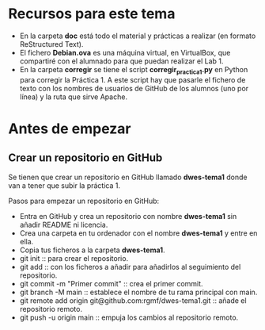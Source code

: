 * Recursos para este tema
- En la carpeta *doc* está todo el material y prácticas a realizar (en formato ReStructured Text).
- El fichero *Debian.ova* es una máquina virtual, en VirtualBox, que compartiré con el alumnado para que puedan realizar el Lab 1.
- En la carpeta *corregir* se tiene el script *corregir_practica1.py* en Python para corregir la Práctica 1. A este script hay que pasarle el fichero de texto con los nombres de usuarios de GitHub de los alumnos (uno por línea) y la ruta que sirve Apache.

* Antes de empezar
** Crear un repositorio en GitHub
Se tienen que crear un repositorio en GitHub llamado *dwes-tema1* donde van a tener que subir la práctica 1.

Pasos para empezar un repositorio en GitHub:
- Entra en GitHub y crea un repositorio con nombre *dwes-tema1* sin añadir README ni licencia.
- Crea una carpeta en tu ordenador con el nombre *dwes-tema1* y entre en ella.
- Copia tus ficheros a la carpeta *dwes-tema1*.
- git init :: para crear el repositorio.
- git add :: con los ficheros a añadir para añadirlos al seguimiento del repositorio.
- git commit -m "Primer commit" :: crea el primer commit.
- git branch -M main :: establece el nombre de tu rama principal con main.
- git remote add origin git@github.com:rgmf/dwes-tema1.git :: añade el repositorio remoto.
- git push -u origin main :: empuja los cambios al repositorio remoto.
